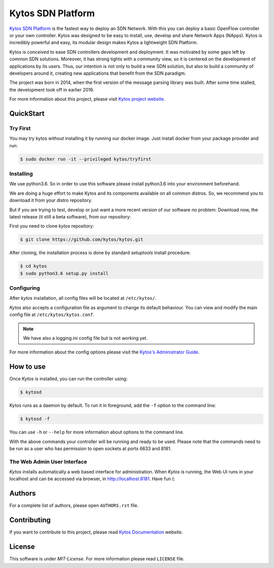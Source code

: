 Kytos SDN Platform
##################

|Experimental| |Tag| |Release| |License| |Build| |Coverage| |Quality|

`Kytos SDN Platform <https://kytos.io>`_ is the fastest way to deploy an SDN
Network. With this you can deploy a basic OpenFlow controller or your own
controller. Kytos was designed to be easy to install, use, develop and share
Network Apps (NApps). Kytos is incredibly powerful and easy, its modular design
makes Kytos a lightweight SDN Platform.

Kytos is conceived to ease SDN controllers development and deployment. It was
motivated by some gaps left by common SDN solutions. Moreover, it has strong
tights with a community view, so it is centered on the development of
applications by its users. Thus, our intention is not only to build a new SDN
solution, but also to build a community of developers around it, creating new
applications that benefit from the SDN paradigm.

The project was born in 2014, when the first version of the message parsing
library was built. After some time stalled, the development took off in earlier
2016.

For more information about this project, please visit `Kytos project website
<https://kytos.io/>`_.

QuickStart
**********

Try First
=========

You may try kytos without installing it by running our docker image.
Just install docker from your package provider and run:

.. code-block:: shell

   $ sudo docker run -it --privileged kytos/tryfirst

Installing
==========

We use python3.6. So in order to use this software please install python3.6
into your environment beforehand.

We are doing a huge effort to make Kytos and its components available on all
common distros. So, we recommend you to download it from your distro
repository.

But if you are trying to test, develop or just want a more recent version of
our software no problem: Download now, the latest release (it still a beta
software), from our repository:

First you need to clone *kytos* repository:

.. code-block:: shell

   $ git clone https://github.com/kytos/kytos.git

After cloning, the installation process is done by standard `setuptools`
install procedure:

.. code-block:: shell

   $ cd kytos
   $ sudo python3.6 setup.py install

Configuring
===========

After *kytos* installation, all config files will be located at
``/etc/kytos/``.

*Kytos* also accepts a configuration file as argument to change its default
behaviour. You can view and modify the main config file at
``/etc/kytos/kytos.conf``.

.. note:: We have also a logging.ini config file but is not working yet.

For more information about the config options please visit the `Kytos's
Administrator Guide
<https://docs.kytos.io/kytos/administrator/#configuration>`__.

How to use
**********

Once *Kytos* is installed, you can run the controller using:

.. code-block:: shell

   $ kytosd

Kytos runs as a daemon by default. To run it in foreground, add the ``-f``
option to the command line:

.. code-block:: shell

   $ kytosd -f

You can use ``-h`` or ``--help`` for more information about options to the
command line.

With the above commands your controller will be running and ready to be used.
Please note that the commands need to be run as a user who has permission to
open sockets at ports 6633 and 8181.

The Web Admin User Interface
============================

*Kytos* installs automatically a web based interface for administration. When
*Kytos* is running, the Web UI runs in your localhost and can be accessed via
browser, in `<http://localhost:8181>`_. Have fun (:

Authors
*******

For a complete list of authors, please open ``AUTHORS.rst`` file.

Contributing
************

If you want to contribute to this project, please read `Kytos Documentation
<https://docs.kytos.io/kytos/contributing/>`__ website.

License
*******

This software is under *MIT-License*. For more information please read
``LICENSE`` file.

.. |Experimental| image:: https://img.shields.io/badge/stability-experimental-orange.svg
.. |Tag| image:: https://img.shields.io/github/tag/kytos/kytos.svg
   :target: https://github.com/kytos/kytos/tags
.. |Release| image:: https://img.shields.io/github/release/kytos/kytos.svg
   :target: https://github.com/kytos/kytos/releases
.. |Tests| image:: https://travis-ci.org/kytos/kytos.svg?branch=master
   :target: https://travis-ci.org/kytos/kytos
.. |License| image:: https://img.shields.io/github/license/kytos/kytos.svg
   :target: https://github.com/kytos/kytos/blob/master/LICENSE
.. |Build| image:: https://scrutinizer-ci.com/g/kytos/kytos/badges/build.png?b=master
  :alt: Build status
  :target: https://scrutinizer-ci.com/g/kytos/kytos/?branch=master
.. |Coverage| image:: https://scrutinizer-ci.com/g/kytos/kytos/badges/coverage.png?b=master
  :alt: Code coverage
  :target: https://scrutinizer-ci.com/g/kytos/kytos/?branch=master
.. |Quality| image:: https://scrutinizer-ci.com/g/kytos/kytos/badges/quality-score.png?b=master
  :alt: Code-quality score
  :target: https://scrutinizer-ci.com/g/kytos/kytos/?branch=master

